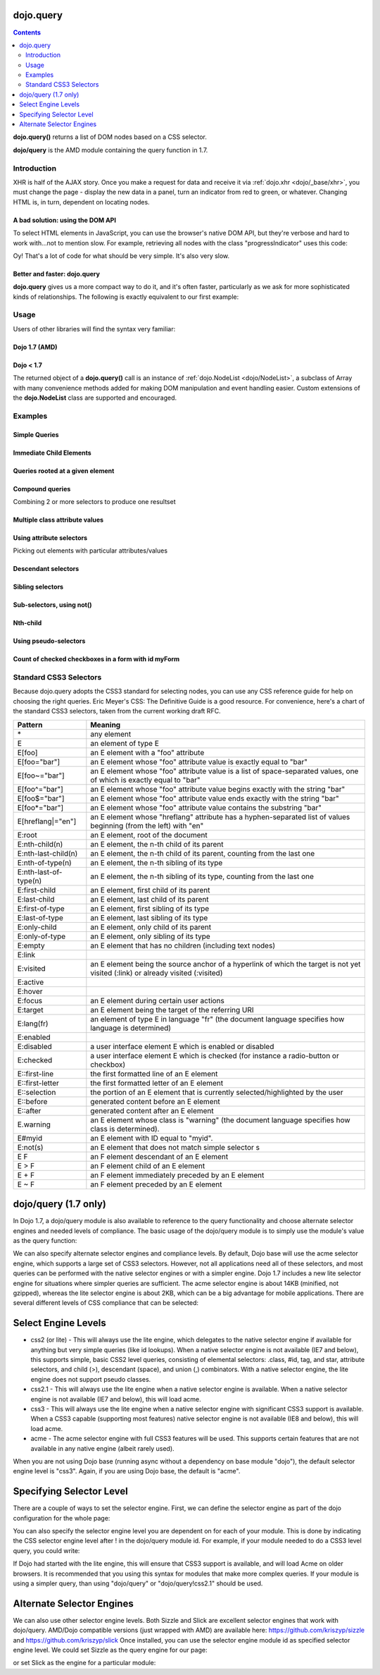 .. _dojo/query:

dojo.query
==========

.. contents::
    :depth: 2

**dojo.query()** returns a list of DOM nodes based on a CSS selector.

**dojo/query** is the AMD module containing the query function in 1.7.


============
Introduction
============

XHR is half of the AJAX story. Once you make a request for data and receive it via :ref:`dojo.xhr <dojo/_base/xhr>`, you must change the page - display the new data in a panel, turn an indicator from red to green, or whatever. Changing HTML is, in turn, dependent on locating nodes.

A bad solution: using the DOM API
---------------------------------

To select HTML elements in JavaScript, you can use the browser's native DOM API, but they're verbose and hard to work with...not to mention slow. For example, retrieving all nodes with the class "progressIndicator" uses this code:

.. js ::
  
  <script type="text/javascript">
    // list every node with the class "progressIndicator":
    var list = [];
    var nodes = document.getElementsByTagName("*");
    // iterate over every node in the document....SLOOOW
    for(var x = 0; x < nodes.length; x++){
        // only nodes with the class "progressIndicator":
        if(nodes[x].className == "progressIndicator"){
            // add to array:
            list.push(nodes[x]);
        }
    }
    console.dir(list);
  </script>

Oy! That's a lot of code for what should be very simple. It's also very slow.

Better and faster: dojo.query
-----------------------------

**dojo.query** gives us a more compact way to do it, and it's often faster, particularly as we ask for more sophisticated kinds of relationships. The following is exactly equivalent to our first example:


.. js ::
  
  <script type="text/javascript">
    // list every node with the class "progressIndicator":
    console.dir( dojo.query(".progressIndicator") );
  </script>


=====
Usage
=====

Users of other libraries will find the syntax very familiar:

Dojo 1.7 (AMD)
--------------

.. js ::

  require("dojo/query", function(query){  // Note, query or any other variable name can be used

    // find and dump contents of every element in the page with the class "blueButton" assigned
    query(".blueButton").forEach(function(node, index, arr){
      console.debug(node.innerHTML);
    });

  });


Dojo < 1.7
----------

.. js ::

  dojo.ready(function(){
    // every element in the page with the class "blueButton" assigned
    dojo.query(".blueButton").forEach(function(node, index, arr){
        console.debug(node.innerHTML);
    });
  });

The returned object of a **dojo.query()** call is an instance of :ref:`dojo.NodeList <dojo/NodeList>`, a subclass of Array with many convenience methods added for making DOM manipulation and event handling easier. Custom extensions of the **dojo.NodeList** class are supported and encouraged.


========
Examples
========


Simple Queries
---------------

.. js ::

  // all <h3> elements
  dojo.query('h3')
  // all <h3> elements which are first-child of their parent node
  dojo.query('h3:first-child')
  // a node with id="main"
  dojo.query('#main')
  // all <h3> elements within a node with id="main"
  dojo.query('#main h3')
  // a <div> with an id="main"
  dojo.query('div#main')
  // all <h3> elements within a div with id="main"
  dojo.query('div#main h3')
  // all <h3> elements that are immediate children of a <div>, within node with id="main"
  dojo.query('#main div > h3')
  // all nodes with class="foo"
  dojo.query('.foo')
  // all nodes with classes "foo" and "bar"
  dojo.query('.foo.bar')
  // all <h3> elements that are immediate children of a node with id="main"
  dojo.query('#main > h3')


Immediate Child Elements
------------------------

.. js ::

  dojo.query('#main > *')
  dojo.query('#main >')
  dojo.query('.foo >')
  dojo.query('.foo > *')


Queries rooted at a given element
----------------------------------

.. js ::

  dojo.query('> *', dojo.byId('container'))
  dojo.query('> h3', 'main')

Compound queries
---------------------

Combining 2 or more selectors to produce one resultset

.. js ::

  dojo.query('.foo, .bar')


Multiple class attribute values
---------------------------------

.. js ::

  dojo.query('.foo.bar')


Using attribute selectors
-------------------------

Picking out elements with particular attributes/values

.. js ::

  dojo.query('[foo]')
  dojo.query('[foo$=\"thud\"]')
  dojo.query('[foo$=thud]')
  dojo.query('[foo$=\"thudish\"]')
  dojo.query('#main [foo$=thud]')
  dojo.query('#main [ title $= thud ]')
  dojo.query('#main span[ title $= thud ]')
  dojo.query('[foo|=\"bar\"]')
  dojo.query('[foo|=\"bar-baz\"]')
  dojo.query('[foo|=\"baz\"]')
  dojo.query('.foo:nth-child(2)')


Descendant selectors
------------------------

.. js ::

  dojo.query('>', 'container')
  dojo.query('> *', 'container')
  dojo.query('> [qux]', 'container')

Sibling selectors
--------------------

.. js ::

  dojo.query('.foo + span')
  dojo.query('.foo ~ span')
  dojo.query('#foo ~ *')
  dojo.query('#foo ~')

Sub-selectors, using not()
-------------------------------

.. js ::

  dojo.query('#main span.foo:not(span:first-child)')
  dojo.query('#main span.foo:not(:first-child)')

Nth-child
----------

.. js ::

  dojo.query('#main > h3:nth-child(odd)')
  dojo.query('#main h3:nth-child(odd)')
  dojo.query('#main h3:nth-child(2n+1)')
  dojo.query('#main h3:nth-child(even)')
  dojo.query('#main h3:nth-child(2n)')
  dojo.query('#main h3:nth-child(2n+3)')
  dojo.query('#main > *:nth-child(2n-5)')


Using pseudo-selectors
-----------------------

.. js ::

  dojo.query('#main2 > :checked')
  dojo.query('#main2 > input[type=checkbox]:checked')
  dojo.query('#main2 > input[type=radio]:checked')


Count of checked checkboxes in a form with id myForm
----------------------------------------------------

.. js ::

  dojo.query('input:checked', 'myForm').length


=======================
Standard CSS3 Selectors
=======================

Because dojo.query adopts the CSS3 standard for selecting nodes, you can use any CSS reference guide for help on choosing the right queries. Eric Meyer's CSS: The Definitive Guide is a good resource. For convenience, here's a chart of the standard CSS3 selectors, taken from the current working draft RFC.

====================== ==========
Pattern	               Meaning
====================== ==========
\*	               any element
E	               an element of type E
E[foo]	               an E element with a "foo" attribute
E[foo="bar"]	       an E element whose "foo" attribute value is exactly equal to "bar"
E[foo~="bar"]	       an E element whose "foo" attribute value is a list of space-separated values, one of which is exactly equal to "bar"
E[foo^="bar"]	       an E element whose "foo" attribute value begins exactly with the string "bar"
E[foo$="bar"]	       an E element whose "foo" attribute value ends exactly with the string "bar"
E[foo*="bar"]	       an E element whose "foo" attribute value contains the substring "bar"
E[hreflang|="en"]      an E element whose "hreflang" attribute has a hyphen-separated list of values beginning (from the left) with "en"
E:root	               an E element, root of the document
E:nth-child(n)	       an E element, the n-th child of its parent
E:nth-last-child(n)    an E element, the n-th child of its parent, counting from the last one
E:nth-of-type(n)       an E element, the n-th sibling of its type
E:nth-last-of-type(n)  an E element, the n-th sibling of its type, counting from the last one
E:first-child	       an E element, first child of its parent
E:last-child	       an E element, last child of its parent
E:first-of-type	       an E element, first sibling of its type
E:last-of-type	       an E element, last sibling of its type
E:only-child	       an E element, only child of its parent
E:only-of-type	       an E element, only sibling of its type
E:empty	               an E element that has no children (including text nodes)
E:link
E:visited	       an E element being the source anchor of a hyperlink of which the target is not yet visited (:link) or already visited (:visited)
E:active
E:hover
E:focus	               an E element during certain user actions
E:target	       an E element being the target of the referring URI
E:lang(fr)	       an element of type E in language "fr" (the document language specifies how language is determined)
E:enabled
E:disabled	       a user interface element E which is enabled or disabled
E:checked	       a user interface element E which is checked (for instance a radio-button or checkbox)
E::first-line	       the first formatted line of an E element
E::first-letter	       the first formatted letter of an E element
E::selection	       the portion of an E element that is currently selected/highlighted by the user
E::before	       generated content before an E element
E::after	       generated content after an E element
E.warning	       an E element whose class is "warning" (the document language specifies how class is determined).
E#myid	               an E element with ID equal to "myid".
E:not(s)	       an E element that does not match simple selector s
E F	               an F element descendant of an E element
E > F	               an F element child of an E element
E + F	               an F element immediately preceded by an E element
E ~ F	               an F element preceded by an E element
====================== ==========

dojo/query (1.7 only)
=====================

In Dojo 1.7, a dojo/query module is also available to reference to the query functionality and choose alternate selector engines and needed levels of compliance. The basic usage of the dojo/query module is to simply use the module's value as the query function:

.. js ::

  define(["dojo/query"], function(query){
    var nodeList = query(".foo.bar");
  });

We can also specify alternate selector engines and compliance levels. By default, Dojo base will use the acme selector engine, which supports a large set of CSS3 selectors. However, not all applications need all of these selectors, and most queries can be performed with the native selector engines or with a simpler engine. Dojo 1.7 includes a new lite selector engine for situations where simpler queries are sufficient. The acme selector engine is about 14KB (minified, not gzipped), whereas the lite selector engine is about 2KB, which can be a big advantage for mobile applications. There are several different levels of CSS compliance that can be selected:

Select Engine Levels
====================

* css2 (or lite) - This will always use the lite engine, which delegates to the native selector engine if available for anything but very simple queries (like id lookups). When a native selector engine is not available (IE7 and below), this supports simple, basic CSS2 level queries, consisting of elemental selectors: .class, #id, tag, and star, attribute selectors, and child (>), descendant (space), and union (,) combinators. With a native selector engine, the lite engine does not support pseudo classes.
* css2.1 - This will always use the lite engine when a native selector engine is available. When a native selector engine is not available (IE7 and below), this will load acme.
* css3 - This will always use the lite engine when a native selector engine with significant CSS3 support is available. When a CSS3 capable (supporting most features) native selector engine is not available (IE8 and below), this will load acme.
* acme - The acme selector engine with full CSS3 features will be used. This supports certain features that are not available in any native engine (albeit rarely used).

When you are not using Dojo base (running async without a dependency on base module "dojo"), the default selector engine level is "css3". Again, if you are using Dojo base, the default is "acme".

Specifying Selector Level
=========================

There are a couple of ways to set the selector engine. First, we can define the selector engine as part of the dojo configuration for the whole page:

.. html ::

  <script data-dojo-config="selectorEngine='css2.1'" src="dojo/dojo.js">
  </script>

You can also specify the selector engine level you are dependent on for each of your module. This is done by indicating the CSS selector engine level after ! in the dojo/query module id. For example, if your module needed to do a CSS3 level query, you could write:

.. js ::

  define(["dojo/query!css3"], function(query){
	query(".someClass:last-child").style("color", "red");
  });

If Dojo had started with the lite engine, this will ensure that CSS3 support is available, and will load Acme on older browsers. It is recommended that you using this syntax for modules that make more complex queries. If your module is using a simpler query, than using "dojo/query" or "dojo/query!css2.1" should be used.

Alternate Selector Engines
==========================

We can also use other selector engine levels. Both Sizzle and Slick are excellent selector engines that work with dojo/query. AMD/Dojo compatible versions (just wrapped with AMD) are available here:
https://github.com/kriszyp/sizzle and https://github.com/kriszyp/slick
Once installed, you can use the selector engine module id as specified selector engine level. We could set Sizzle as the query engine for our page:

.. html ::

  <script data-dojo-config="selectorEngine='sizzle/sizzle'" src="dojo/dojo.js">
  </script>

or set Slick as the engine for a particular module:

.. html ::

  define(["dojo/query!slick/Source/slick"], function(query){
	query(".someClass:custom-pseudo").style("color", "red");
  });
